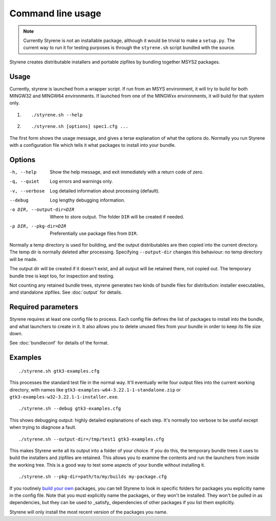 Command line usage
==================

.. note:: Currently Styrene is not an installable package,
   although it would be trivial to make a ``setup.py``.
   The current way to run it for testing purposes
   is through the ``styrene.sh`` script bundled with the source.

Styrene creates distributable installers and portable zipfiles
by bundling together MSYS2 packages.

Usage
-----

Currently, styrene is launched from a wrapper script.
If run from an MSYS environment,
it will try to build for both MINGW32 and MINGW64 environments.
If launched from one of the MINGWxx environments,
it will build for that system only.

1. ::

    ./styrene.sh --help

2. ::

    ./styrene.sh [options] spec1.cfg ...

The first form shows the usage message,
and gives a terse explanation of what the options do.
Normally you run Styrene with a configuration file
which tells it what packages to install into your bundle.

Options
-------

-h, --help  Show the help message,
            and exit immediately with a return code of zero.
-q, --quiet           Log errors and warnings only.
-v, --verbose         Log detailed information about processing (default).
--debug               Log lengthy debugging information.
-o DIR, --output-dir=DIR   Where to store output.
                           The folder ``DIR`` will be created if needed.
-p DIR, --pkg-dir=DIR   Preferentially use package files from ``DIR``.

Normally a temp directory is used for building,
and the output distributables are then copied into the current directory.
The temp dir is normally deleted after processing.
Specifying ``--output-dir`` changes this behaviour:
no temp directory will be made.

The output dir will be created if it doesn't exist,
and all output will be retained there, not copied out.
The temporary bundle tree is kept too, for inspection and testing.

Not counting any retained bundle trees, styrene generates two kinds of
bundle files for distribution: installer executables, amd standalone
zipfiles. See :doc:`output` for details.

Required parameters
-------------------

Styrene requires at least one config file to process.
Each config file defines
the list of packages to install into the bundle,
and what launchers to create in it.
It also allows you to delete unused files from your bundle
in order to keep its file size down.

See :doc:`bundleconf` for details of the format.

Examples
--------
::

     ./styrene.sh gtk3-examples.cfg

This processes the standard test file in the normal way.
It'll eventually write four output files
into the current working directory,
with names like ``gtk3-examples-w64-3.22.1-1-standalone.zip``
or ``gtk3-examples-w32-3.22.1-1-installer.exe``.


::

     ./styrene.sh --debug gtk3-examples.cfg

This shows debugging output: highly detailed explanations of each step.
It's normally too verbose to be useful
except when trying to diagnose a fault.

::

     ./styrene.sh --output-dir=/tmp/test1 gtk3-examples.cfg

This makes Styrene write all its output
into a folder of your choice.
If you do this, the temporary bundle trees it uses to build the
installers and zipfiles are retained.
This allows you to examine the contents and run the launchers
from inside the working tree.
This is a good way to test some aspects of your bundle
without installing it.

::

     ./styrene.sh --pkg-dir=path/to/my/builds my-package.cfg

If you routinely `build your own`_ packages,
you can tell Styrene to look in specific folders for packages
you explicitly name in the config file.
Note that you must explicitly name the packages,
or they won't be installed.
They won't be pulled in as dependencies,
but they can be used to _satisfy_ dependencies of other packages
if you list them explicitly.

Styrene will only install the most recent version of the packages
you name.

.. _build your own: https://sourceforge.net/p/msys2/wiki/Contributing%20to%20MSYS2/
